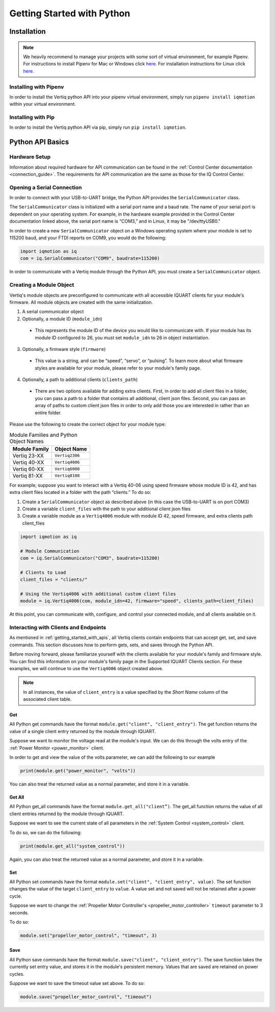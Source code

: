 .. _getting_started_python_api:

******************************
Getting Started with Python
******************************

Installation
==================
.. note::
    We heavily recommend to manage your projects with some sort of virtual environment, for example Pipenv. For instructions to install Pipenv for Mac or Windows click `here <https://medium.com/@mahmudahsan/how-to-use-python-pipenv-in-mac-and-windows-1c6dc87b403e>`_. For installation instructions for Linux click `here <https://github.com/pypa/pipenv>`_.

Installing with Pipenv
-----------------------------
In order to install the Vertiq python API into your pipenv virtual environment, simply run ``pipenv install iqmotion`` within your virtual environment.

Installing with Pip
-----------------------------
In order to install the Vertiq python API via pip, simply run ``pip install iqmotion``.

Python API Basics
=========================
Hardware Setup
----------------
Information about required hardware for API communication can be found in the :ref:`Control Center documentation <connection_guide>`. The requirements for API communication 
are the same as those for the IQ Control Center.

Opening a Serial Connection
--------------------------------
In order to connect with your USB-to-UART bridge, the Python API provides the ``SerialCommunicator`` class.

The ``SerialCommunicator`` class is initialized with a serial port name and a baud rate. The name of your serial port is dependent on your operating system. 
For example, in the hardware example provided in the Control Center documentation linked above, the serial port name is “COM3,” and in Linux, it may be "/dev/ttyUSB0."

In order to create a new ``SerialCommunicator`` object on a Windows operating system where your module is set to 115200 baud, and your FTDI reports on COM9, you would do the following:

.. code-block:: python
    
    import iqmotion as iq
    com = iq.SerialCommunicator("COM9", baudrate=115200)

In order to communicate with a Vertiq module through the Python API, you must create a ``SerialCommunicator`` object.

Creating a Module Object
-----------------------------
Vertiq's module objects are preconfigured to communicate with all accessible IQUART clients for your module's firmware. All module objects are created with the same 
initialization.

1. A serial communicator object
2. Optionally, a module ID (``module_idn``)

  * This represents the module ID of the device you would like to communicate with. If your module has its module ID configured to 26, you must set ``module_idn`` to 26 in object instantiation.

3. Optionally, a firmware style (``firmware``)

  * This value is a string, and can be “speed”, “servo”, or “pulsing”. To learn more about what firmware styles are available for your module, please refer to your module's family page.

4. Optionally, a path to additional clients (``clients_path``)

  * There are two options available for adding extra clients. First, in order to add all client files in a folder, you can pass a path to a folder that contains all additional, client json files. Second, 
    you can pass an array of paths to custom client json files in order to only add those you are interested in rather than an entire folder.

Please use the following to create the correct object for your module type:

.. csv-table:: Module Families and Python Object Names
        :header: "Module Family", "Object Name"

        "Vertiq 23-XX", "``Vertiq2306``"
        "Vertiq 40-XX", "``Vertiq4006``"
        "Vertiq 60-XX", "``Vertiq6008``"
        "Vertiq 81-XX", "``Vertiq8108``"

For example, suppose you want to interact with a Vertiq 40-06 using speed firmware whose module ID is 42, and has extra client files located in a folder with the path “clients.” To do so:

1. Create a ``SerialCommunicator`` object as described above (in this case the USB-to-UART is on port COM3)
2. Create a variable ``client_files`` with the path to your additional client json files
3. Create a variable module as a ``Vertiq4006`` module with module ID 42, speed firmware, and extra clients path client_files

.. code-block:: python

    import iqmotion as iq

    # Module Communication
    com = iq.SerialCommunicator("COM3", baudrate=115200)

    # Clients to Load
    client_files = "clients/"

    # Using the Vertiq4006 with additional custom client files
    module = iq.Vertiq4006(com, module_idn=42, firmware="speed", clients_path=client_files)

At this point, you can communicate with, configure, and control your connected module, and all clients available on it.

Interacting with Clients and Endpoints
-------------------------------------------------
As mentioned in :ref:`getting_started_with_apis`, all Vertiq clients contain endpoints that can accept get, set, and save commands. This section discusses 
how to perform gets, sets, and saves through the Python API.

Before moving forward, please familiarize yourself with the clients available for your module's family and firmware style. You can find this information on your 
module's family page in the Supported IQUART Clients section. For these examples, we will continue to use the ``Vertiq4006`` object created above.

.. note::
    In all instances, the value of ``client_entry`` is a value specified by the *Short Name* column of the associated client table.

Get
^^^^^^^^^^
All Python get commands have the format ``module.get("client", "client_entry")``. The get function returns the value of a single client entry returned by the module through IQUART.

Suppose we want to monitor the voltage read at the module's input. We can do this through the volts entry of the :ref:`Power Monitor <power_monitor>` client.

.. image:: ../_static/api_pics/volts_entry.png

In order to get and view the value of the volts parameter, we can add the following to our example

.. code-block:: python

    print(module.get("power_monitor", "volts"))

You can also treat the returned value as a normal parameter, and store it in a variable.

Get All
^^^^^^^^^^
All Python get_all commands have the format ``module.get_all("client”)``. The get_all function returns the value of all client entries returned by the module through IQUART.

Suppose we want to see the current state of all parameters in the :ref:`System Control <system_control>` client.

To do so, we can do the following:

.. code-block:: python

    print(module.get_all("system_control"))

Again, you can also treat the returned value as a normal parameter, and store it in a variable.

Set
^^^^^^^^^^
All Python set commands have the format ``module.set("client", "client_entry", value)``. The set function changes the value of the target ``client_entry`` to ``value``. 
A value set and not saved will not be retained after a power cycle.

Suppose we want to change the :ref:`Propeller Motor Controller's <propeller_motor_controller>` ``timeout`` parameter to 3 seconds.

.. image:: ../_static/api_pics/timeout_entry.png

To do so:

.. code-block:: python

    module.set("propeller_motor_control", "timeout", 3)

Save
^^^^^^^^^^^^
All Python save commands have the format ``module.save("client", "client_entry")``. The save function takes the currently set entry value, and stores it in the module's persistent memory. 
Values that are saved are retained on power cycles.

Suppose we want to save the timeout value set above. To do so:

.. code-block:: python

    module.save("propeller_motor_control", "timeout")
